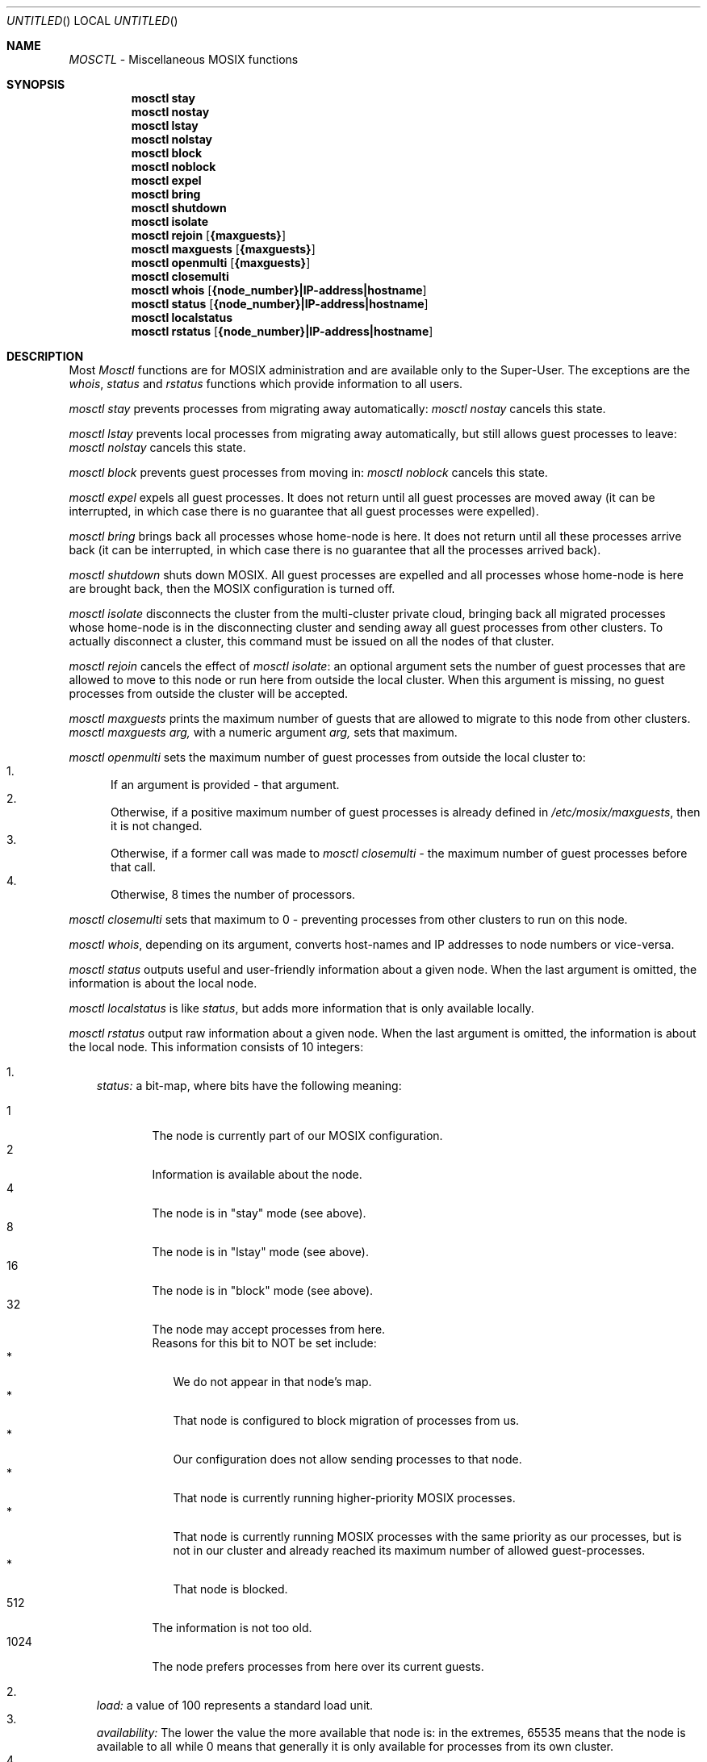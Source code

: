 .\" copyright (c) 2005 - 2015, Amnon Barak, all rights reserved.
.\" MOSIX(TM) is a registered trademark of Amnon Barak and Amnon Shiloh.
.\"
.\" THIS MANUAL IS PROVIDED IN ITS "AS IS" CONDITION, WITH NO WARRANTY
.\" WHATSOEVER. NO LIABILITY OF ANY KIND FOR DAMAGES WHATSOEVER RESULTING
.\" FROM THE USE OF THIS MANUAL WILL BE ACCEPTED.
.\"
.Dd "January 2014"
.ds section M1
.ds operating-system MOSIX
.ds document-title MOSCTL
.ds volume MOSIX Commands
.ds date-string January 2014
.ds vT MOSIX Reference Manual
.Os MOSIX
.Sh NAME
.Pa MOSCTL
- Miscellaneous MOSIX functions
.Sh SYNOPSIS
.Nm \&mosctl stay
.Nm \&mosctl nostay
.Nm \&mosctl lstay
.Nm \&mosctl nolstay
.Nm \&mosctl block
.Nm \&mosctl noblock
.Nm \&mosctl expel
.Nm \&mosctl bring
.Nm \&mosctl shutdown
.Nm \&mosctl isolate
.Nm \&mosctl rejoin [ {maxguests} ]
.Nm \&mosctl maxguests [ {maxguests} ]
.Nm \&mosctl openmulti [ {maxguests} ]
.Nm \&mosctl closemulti
.Nm \&mosctl whois [ {node_number}|IP-address|hostname ]
.Nm \&mosctl status [ {node_number}|IP-address|hostname ]
.Nm \&mosctl localstatus
.Nm \&mosctl rstatus [ {node_number}|IP-address|hostname ]
.Sh DESCRIPTION
Most 
.Pa Mosctl
functions are for MOSIX administration and are available only to the
Super-User.  The exceptions are the
.Pa whois ,
.Pa status
and
.Pa rstatus
functions which provide information to all users.
.Pp
.Pa mosctl stay
prevents processes from migrating away automatically:
.Pa mosctl nostay
cancels this state.
.Pp
.Pa mosctl lstay
prevents local processes from migrating away automatically,
but still allows guest processes to leave:
.Pa mosctl nolstay
cancels this state.
.Pp
.Pa mosctl block
prevents guest processes from moving in:
.Pa mosctl noblock
cancels this state.
.Pp
.Pa mosctl expel
expels all guest processes. It does not return until all guest processes
are moved away (it can be interrupted, in which case there is no guarantee
that all guest processes were expelled).
.Pp
.Pa mosctl bring
brings back all processes whose home-node is here.  It does not return until
all these processes arrive back
(it can be interrupted, in which case there is no guarantee that all the
processes arrived back).
.Pp
.Pa mosctl shutdown
shuts down MOSIX.  All guest processes are expelled and all processes whose
home-node is here are brought back, then the MOSIX configuration is turned off.
.Pp
.Pa mosctl isolate
disconnects the cluster from the multi-cluster private cloud, bringing back
all migrated processes whose home-node is in the disconnecting cluster and
sending away all guest processes from other clusters.  To actually disconnect
a cluster, this command must be issued on all the nodes of that cluster.
.Pp
.Pa mosctl rejoin
cancels the effect of
.Pa mosctl isolate :
an optional argument sets the number of guest processes that are allowed to
move to this node or run here from outside the local cluster.
When this argument
is missing, no guest processes from outside the cluster will be accepted.
.Pp
.Pa mosctl maxguests
prints the maximum number of guests that are
allowed to migrate to this node from other clusters.
.Pa mosctl maxguests arg,
with a numeric argument
.Pa arg,
sets that maximum.
.Pp
.Pa mosctl openmulti
sets the maximum number of guest processes from outside the local cluster
to:
.in +2
.Bl -enum -compact -width a
.It
If an argument is provided - that argument.
.It
Otherwise, if a positive maximum number of guest processes is already
defined in
.Pa /etc/mosix/maxguests ,
then it is not changed.
.It
Otherwise, if a former call was made to
.Pa mosctl closemulti -
the maximum number of guest processes before that call.
.It
Otherwise, 8 times the number of processors.
.El
.in -2
.Pp
.Pa mosctl closemulti
sets that maximum to 0 - preventing processes from other clusters to
run on this node.
.Pp
.Pa mosctl whois ,
depending on its argument, converts host-names and IP addresses to
node numbers or vice-versa.
.Pp
.Pa mosctl status
outputs useful and user-friendly information about a given node.
When the last argument is omitted, the information is about the local node.
.Pp
.Pa mosctl localstatus
is like
.Pa status ,
but adds more information that is only available locally.
.Pp
.Pa mosctl rstatus
output raw information about a given node.  When the last argument is
omitted, the information is about the local node.
This information consists of 10 integers:
.sp
.Bl -enum -compact -width a
.It
.Pa status: 
a bit-map, where bits have the following meaning:
.sp
.Bl -tag -compact -width abcd
.It 1
The node is currently part of our MOSIX configuration.
.It 2
Information is available about the node.
.It 4
The node is in "stay" mode (see above).
.It 8
The node is in "lstay" mode (see above).
.It 16
The node is in "block" mode (see above).
.It 32
The node may accept processes from here.
.br
Reasons for this bit to NOT be set include:
.Bl -tag -compact -width a
.It *
We do not appear in that node's map.
.It *
That node is configured to block migration of processes from us.
.It *
Our configuration does not allow sending processes to that node.
.It *
That node is currently running higher-priority MOSIX processes.
.It *
That node is currently running MOSIX processes with the same priority
as our processes, but is not in our cluster and already reached its maximum
number of allowed guest-processes.
.It *
That node is blocked.
.El
.It 512
The information is not too old.
.It 1024
The node prefers processes from here over its current guests.
.El
.sp
.It
.Pa load:
a value of 100 represents a standard load unit.
.It
.Pa availability:
The lower the value the more available that node is:
in the extremes, 65535 means that the node is available to all while 0 means
that generally it is only available for processes from its own cluster.
.It
.Pa speed:
a value of 10000 represents a standard processor (Pentium-IV at 3GHz).
.It
.Pa ncpus:
number of processors.
.It
.Pa frozen:
number of frozen processes.
.It
.Pa available memory:
in pages.
.It
.Pa total memory:
in pages.
.It
.Pa free swap-space:
in 0.1GB units.
.It
.Pa total seap-space
in 0.1GB units.
.It
.Pa privileged memory:
in pages - pages that are currently taken by less privileged guests,
but could be used by clusters of higher privilege (including this node
when "1024" is included in the
.Pa status
above).
.It
.Pa number of processes:
only MOSIX processes are counted and
this count could differ from the load because it includes inactive processes.
.El
.Sh SEE ALSO
.Xr mosix 7 .
